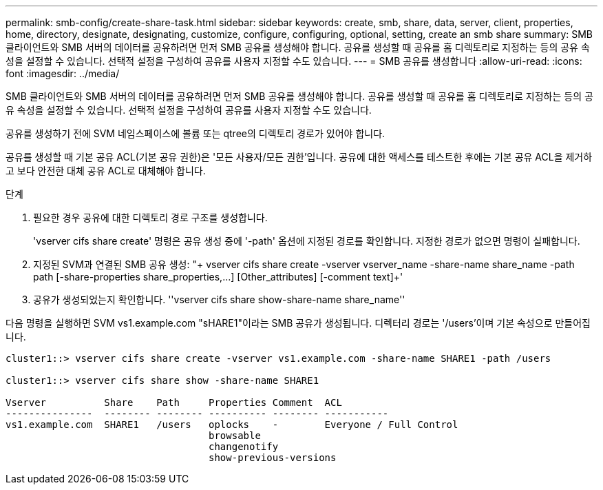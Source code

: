 ---
permalink: smb-config/create-share-task.html 
sidebar: sidebar 
keywords: create, smb, share, data, server, client, properties, home, directory, designate, designating, customize, configure, configuring, optional, setting, create an smb share 
summary: SMB 클라이언트와 SMB 서버의 데이터를 공유하려면 먼저 SMB 공유를 생성해야 합니다. 공유를 생성할 때 공유를 홈 디렉토리로 지정하는 등의 공유 속성을 설정할 수 있습니다. 선택적 설정을 구성하여 공유를 사용자 지정할 수도 있습니다. 
---
= SMB 공유를 생성합니다
:allow-uri-read: 
:icons: font
:imagesdir: ../media/


[role="lead"]
SMB 클라이언트와 SMB 서버의 데이터를 공유하려면 먼저 SMB 공유를 생성해야 합니다. 공유를 생성할 때 공유를 홈 디렉토리로 지정하는 등의 공유 속성을 설정할 수 있습니다. 선택적 설정을 구성하여 공유를 사용자 지정할 수도 있습니다.

공유를 생성하기 전에 SVM 네임스페이스에 볼륨 또는 qtree의 디렉토리 경로가 있어야 합니다.

공유를 생성할 때 기본 공유 ACL(기본 공유 권한)은 '모든 사용자/모든 권한'입니다. 공유에 대한 액세스를 테스트한 후에는 기본 공유 ACL을 제거하고 보다 안전한 대체 공유 ACL로 대체해야 합니다.

.단계
. 필요한 경우 공유에 대한 디렉토리 경로 구조를 생성합니다.
+
'vserver cifs share create' 명령은 공유 생성 중에 '-path' 옵션에 지정된 경로를 확인합니다. 지정한 경로가 없으면 명령이 실패합니다.

. 지정된 SVM과 연결된 SMB 공유 생성: "+ vserver cifs share create -vserver vserver_name -share-name share_name -path path [-share-properties share_properties,...] [Other_attributes] [-comment text]+'
. 공유가 생성되었는지 확인합니다. ''vserver cifs share show-share-name share_name''


다음 명령을 실행하면 SVM vs1.example.com "sHARE1"이라는 SMB 공유가 생성됩니다. 디렉터리 경로는 '/users'이며 기본 속성으로 만들어집니다.

[listing]
----
cluster1::> vserver cifs share create -vserver vs1.example.com -share-name SHARE1 -path /users

cluster1::> vserver cifs share show -share-name SHARE1

Vserver          Share    Path     Properties Comment  ACL
---------------  -------- -------- ---------- -------- -----------
vs1.example.com  SHARE1   /users   oplocks    -        Everyone / Full Control
                                   browsable
                                   changenotify
                                   show-previous-versions
----